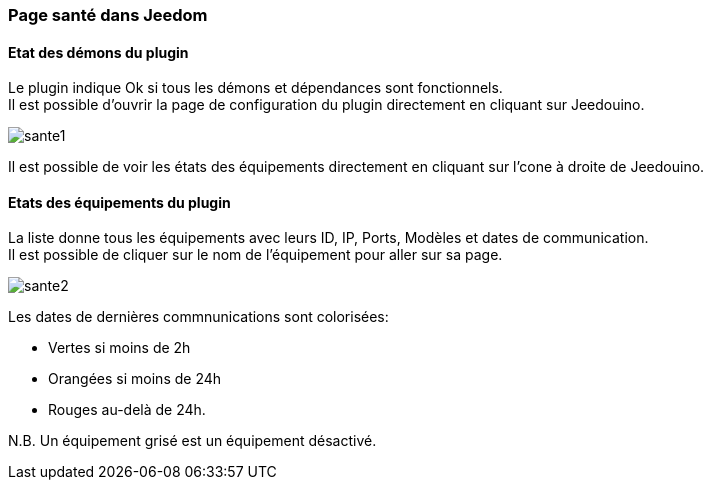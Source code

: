 === Page santé dans Jeedom

==== Etat des démons du plugin

Le plugin indique Ok si tous les démons et dépendances sont fonctionnels. +
Il est possible d'ouvrir la page de configuration du plugin directement en cliquant sur Jeedouino.

image::../images/sante1.png[]
Il est possible de voir les états des équipements directement en cliquant sur l'cone à droite de Jeedouino. 

==== Etats des équipements du plugin

La liste donne tous les équipements avec leurs ID, IP, Ports, Modèles et dates de communication. +
Il est possible de cliquer sur le nom de l'équipement pour aller sur sa page.

image::../images/sante2.png[]

Les dates de dernières commnunications sont colorisées:

* Vertes si moins de 2h
* Orangées si moins de 24h
* Rouges au-delà de 24h.

N.B. Un équipement grisé est un équipement désactivé.
